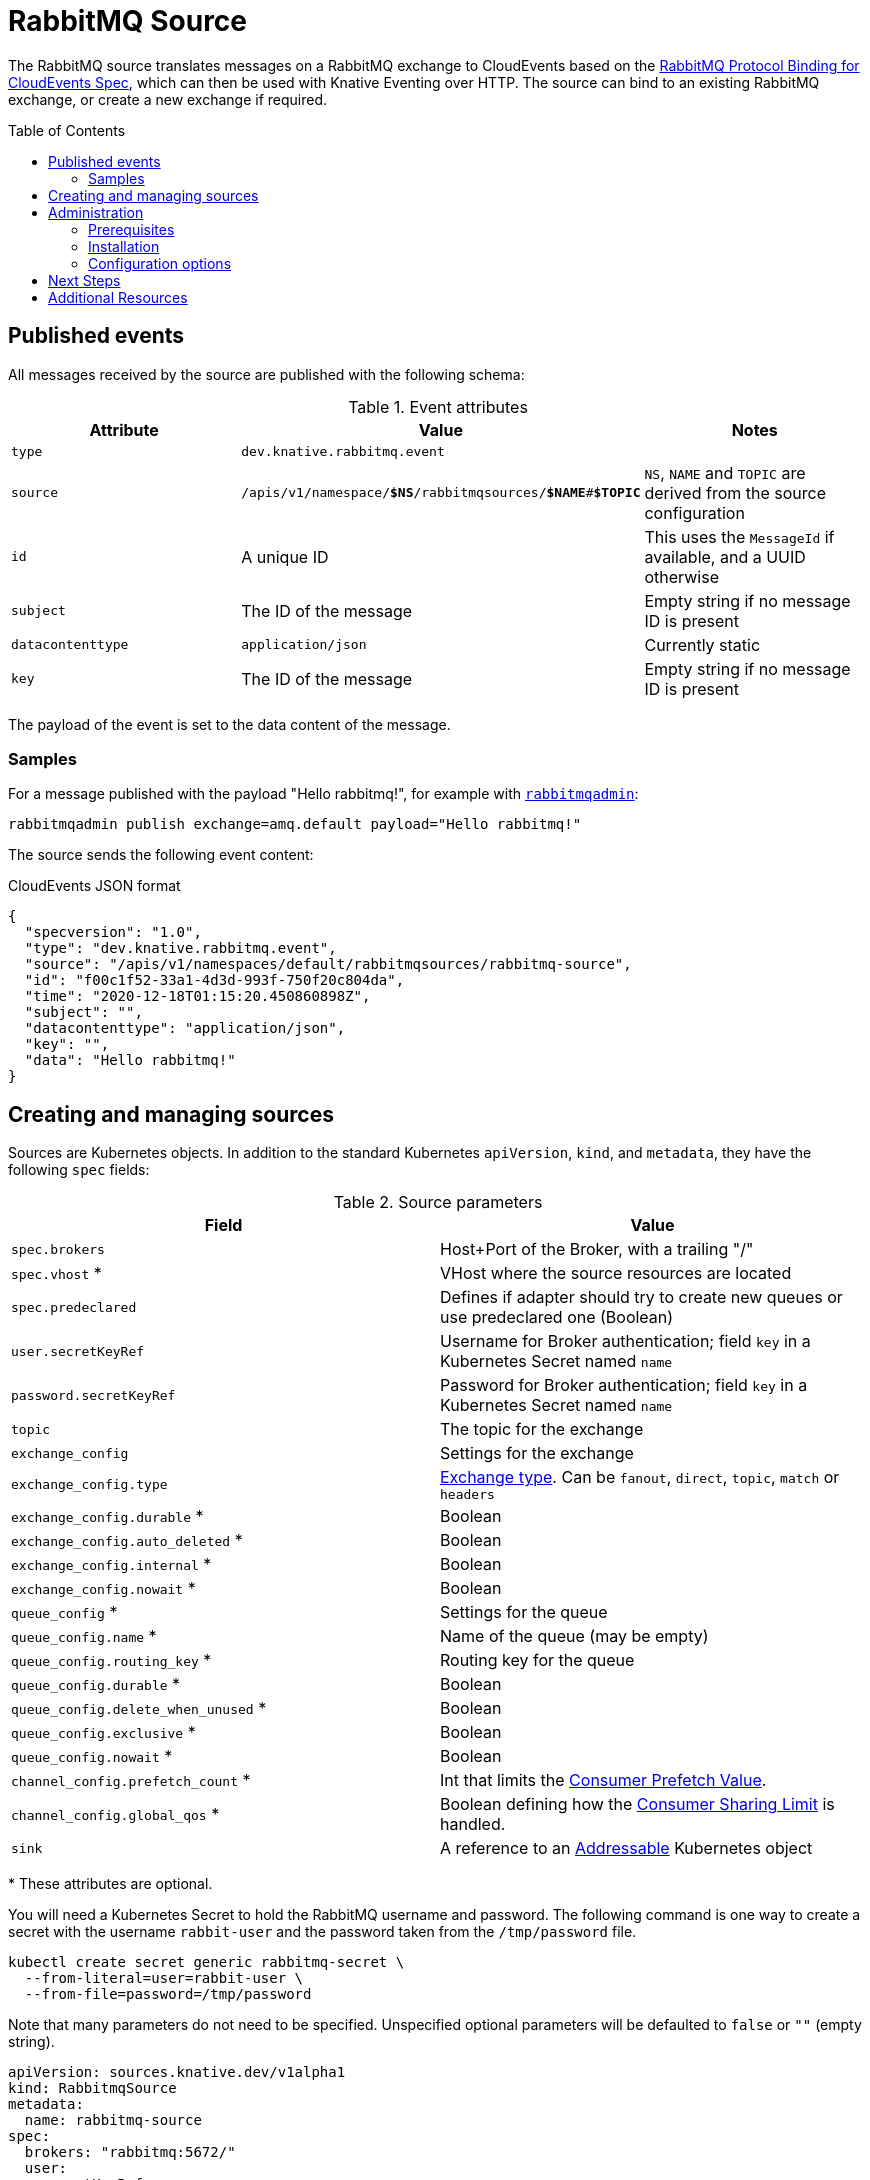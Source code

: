 
:toc:
:toc-placement!:
= RabbitMQ Source

The RabbitMQ source translates messages on a RabbitMQ exchange to CloudEvents
based on the https://github.com/knative-sandbox/eventing-rabbitmq/blob/main/cloudevents-protocol-spec/spec.md[RabbitMQ Protocol Binding for CloudEvents Spec],
which can then be used with Knative Eventing over HTTP. The source can bind to
an existing RabbitMQ exchange, or create a new exchange if required.

toc::[]


== Published events

All messages received by the source are published with the following schema:

.Event attributes
|===
| Attribute | Value | Notes

| `type` | `dev.knative.rabbitmq.event` |
| `source` | `/apis/v1/namespace/*$NS*/rabbitmqsources/*$NAME*#*$TOPIC*`
   | `NS`, `NAME` and `TOPIC` are derived from the source configuration
| `id` | A unique ID | This uses the `MessageId` if available, and a UUID otherwise
| `subject` | The ID of the message | Empty string if no message ID is present
| `datacontenttype` | `application/json` | Currently static
| `key` | The ID of the message | Empty string if no message ID is present
|===

The payload of the event is set to the data content of the message.

=== Samples

For a message published with the payload "Hello rabbitmq!", for example with
https://www.rabbitmq.com/management-cli.html[`rabbitmqadmin`]:

[source,shell]
----
rabbitmqadmin publish exchange=amq.default payload="Hello rabbitmq!"
----

The source sends the following event content:

.CloudEvents JSON format
[source,json]
----
{
  "specversion": "1.0",
  "type": "dev.knative.rabbitmq.event",
  "source": "/apis/v1/namespaces/default/rabbitmqsources/rabbitmq-source",
  "id": "f00c1f52-33a1-4d3d-993f-750f20c804da",
  "time": "2020-12-18T01:15:20.450860898Z",
  "subject": "",
  "datacontenttype": "application/json",
  "key": "",
  "data": "Hello rabbitmq!"
}
----

== Creating and managing sources

Sources are Kubernetes objects. In addition to the standard Kubernetes
`apiVersion`, `kind`, and `metadata`, they have the following `spec` fields:

:optional: *

.Source parameters
|===
| Field | Value

| `spec.brokers` | Host+Port of the Broker, with a trailing "/"
| `spec.vhost` {optional} | VHost where the source resources are located
| `spec.predeclared` | Defines if adapter should try to create new queues or use predeclared one (Boolean)
| `user.secretKeyRef` | Username for Broker authentication; field `key` in a Kubernetes Secret named `name`
| `password.secretKeyRef` | Password for Broker authentication; field `key` in a Kubernetes Secret named `name`
| `topic` | The topic for the exchange
| `exchange_config` | Settings for the exchange
| `exchange_config.type` | https://www.rabbitmq.com/tutorials/amqp-concepts.html#exchanges[Exchange type]. Can be `fanout`, `direct`, `topic`, `match` or `headers`
| `exchange_config.durable` {optional} | Boolean
| `exchange_config.auto_deleted` {optional} | Boolean
| `exchange_config.internal` {optional} | Boolean
| `exchange_config.nowait` {optional} | Boolean
| `queue_config` {optional} | Settings for the queue
| `queue_config.name` {optional} | Name of the queue (may be empty)
| `queue_config.routing_key` {optional} | Routing key for the queue
| `queue_config.durable` {optional} | Boolean
| `queue_config.delete_when_unused` {optional} | Boolean
| `queue_config.exclusive` {optional} | Boolean
| `queue_config.nowait` {optional} | Boolean
| `channel_config.prefetch_count` {optional} | Int that limits the https://www.rabbitmq.com/consumer-prefetch.html[Consumer Prefetch Value].
| `channel_config.global_qos` {optional} | Boolean defining how the https://www.rabbitmq.com/consumer-prefetch.html#sharing-the-limit[Consumer Sharing Limit] is handled.
| `sink` | A reference to an https://knative.dev/docs/eventing/#event-consumers[Addressable] Kubernetes object
|===

{optional} These attributes are optional.

You will need a Kubernetes Secret to hold the RabbitMQ username and
password. The following command is one way to create a secret with the username
`rabbit-user` and the password taken from the `/tmp/password` file.
----
kubectl create secret generic rabbitmq-secret \
  --from-literal=user=rabbit-user \
  --from-file=password=/tmp/password
----

Note that many parameters do not need to be specified. Unspecified optional
parameters will be defaulted to `false` or `""` (empty string).

[source,yaml]
----
apiVersion: sources.knative.dev/v1alpha1
kind: RabbitmqSource
metadata:
  name: rabbitmq-source
spec:
  brokers: "rabbitmq:5672/"
  user:
    secretKeyRef:
      name: "rabbitmq-secret"
      key: "user"
  password:
    secretKeyRef:
      name: "rabbitmq-secret"
      key: "password"
  exchange_config:
    type: "fanout"
    durable: true
    auto_deleted: false
  sink:
    ref:
      apiVersion: serving.knative.dev/v1
      kind: Service
      name: event-display
----

The Source will provide output information about readiness or errors via the
`status` field on the object once it has been created in the cluster.

// TODO: should we have error documentation?

== Administration

The following information is intended for kubernetes cluster administrators
looking to install the RabbitMQ source.

=== Prerequisites

* A https://www.rabbitmq.com/[RabbitMQ] installation. On Kubernetes, you can use
https://www.rabbitmq.com/kubernetes/operator/operator-overview.html[the RabbitMQ
operator] to set up a RabbitMQ installation.

* An understanding of RabbitMQ concepts like Brokers, Exchanges, and Queues.

=== Installation

* Install the source from the nightly build:

[source,sh]
----
kubectl apply -f https://storage.googleapis.com/knative-nightly/eventing-rabbitmq/latest/rabbitmq-source.yaml
----

=== Configuration options

The standard
https://github.com/knative/eventing/blob/master/config/core/configmaps/observability.yaml[`config-observability`]
and
https://github.com/knative/eventing/blob/master/config/core/configmaps/logging.yaml[`config-logging`]
ConfigMaps may be used to manage the logging and metrics configuration.

== Next Steps

== Additional Resources


